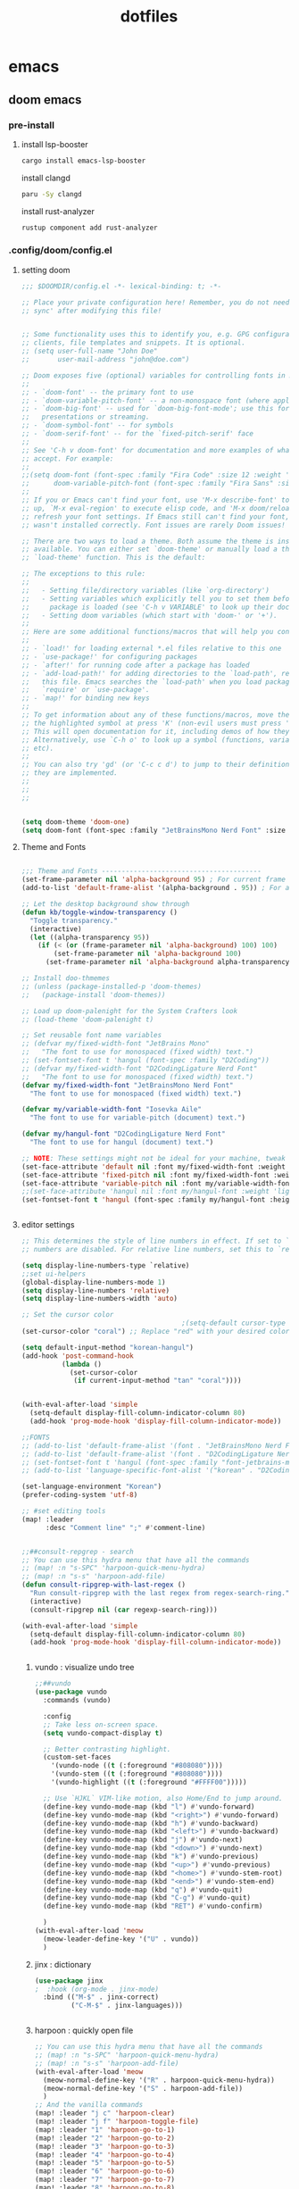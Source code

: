 :PROPERTIES:
:ID:       aa51f447-06bf-4977-a11b-8f12d7227b1f
:END:
#+title: dotfiles
#+PROPERTY: header-args :mkdirp yes
#+auto_tangle: nil

* emacs
** doom emacs
*** pre-install
****** install lsp-booster
#+BEGIN_SRC bash
cargo install emacs-lsp-booster
#+END_SRC
install clangd
#+BEGIN_SRC bash
paru -Sy clangd
#+END_SRC
install rust-analyzer
#+BEGIN_SRC bash
rustup component add rust-analyzer
#+END_SRC

*** .config/doom/config.el
:PROPERTIES:
:header-args: :noweb-ref emacs-config.el
:END:
**** setting doom
#+NAME: config.el
#+auto_tangle: nil
#+BEGIN_SRC emacs-lisp :tangle /data/orka/dotfiles/config/doom/config.el :mkdirp yes
;;; $DOOMDIR/config.el -*- lexical-binding: t; -*-

;; Place your private configuration here! Remember, you do not need to run 'doom
;; sync' after modifying this file!


;; Some functionality uses this to identify you, e.g. GPG configuration, email
;; clients, file templates and snippets. It is optional.
;; (setq user-full-name "John Doe"
;;       user-mail-address "john@doe.com")

;; Doom exposes five (optional) variables for controlling fonts in Doom:
;;
;; - `doom-font' -- the primary font to use
;; - `doom-variable-pitch-font' -- a non-monospace font (where applicable)
;; - `doom-big-font' -- used for `doom-big-font-mode'; use this for
;;   presentations or streaming.
;; - `doom-symbol-font' -- for symbols
;; - `doom-serif-font' -- for the `fixed-pitch-serif' face
;;
;; See 'C-h v doom-font' for documentation and more examples of what they
;; accept. For example:
;;
;;(setq doom-font (font-spec :family "Fira Code" :size 12 :weight 'semi-light)
;;      doom-variable-pitch-font (font-spec :family "Fira Sans" :size 13))
;;
;; If you or Emacs can't find your font, use 'M-x describe-font' to look them
;; up, `M-x eval-region' to execute elisp code, and 'M-x doom/reload-font' to
;; refresh your font settings. If Emacs still can't find your font, it likely
;; wasn't installed correctly. Font issues are rarely Doom issues!

;; There are two ways to load a theme. Both assume the theme is installed and
;; available. You can either set `doom-theme' or manually load a theme with the
;; `load-theme' function. This is the default:

;; The exceptions to this rule:
;;
;;   - Setting file/directory variables (like `org-directory')
;;   - Setting variables which explicitly tell you to set them before their
;;     package is loaded (see 'C-h v VARIABLE' to look up their documentation).
;;   - Setting doom variables (which start with 'doom-' or '+').
;;
;; Here are some additional functions/macros that will help you configure Doom.
;;
;; - `load!' for loading external *.el files relative to this one
;; - `use-package!' for configuring packages
;; - `after!' for running code after a package has loaded
;; - `add-load-path!' for adding directories to the `load-path', relative to
;;   this file. Emacs searches the `load-path' when you load packages with
;;   `require' or `use-package'.
;; - `map!' for binding new keys
;;
;; To get information about any of these functions/macros, move the cursor over
;; the highlighted symbol at press 'K' (non-evil users must press 'C-c c k').
;; This will open documentation for it, including demos of how they are used.
;; Alternatively, use `C-h o' to look up a symbol (functions, variables, faces,
;; etc).
;;
;; You can also try 'gd' (or 'C-c c d') to jump to their definition and see how
;; they are implemented.
;;
;;
;;


(setq doom-theme 'doom-one)
(setq doom-font (font-spec :family "JetBrainsMono Nerd Font" :size 15))
#+END_SRC
**** Theme and Fonts
#+NAME: config.el
#+auto_tangle: nil
#+BEGIN_SRC emacs-lisp :tangle /data/orka/dotfiles/config/doom/config.el :mkdirp yes

;;; Theme and Fonts ----------------------------------------
(set-frame-parameter nil 'alpha-background 95) ; For current frame
(add-to-list 'default-frame-alist '(alpha-background . 95)) ; For all new frames henceforth

;; Let the desktop background show through
(defun kb/toggle-window-transparency ()
  "Toggle transparency."
  (interactive)
  (let ((alpha-transparency 95))
    (if (< (or (frame-parameter nil 'alpha-background) 100) 100)
        (set-frame-parameter nil 'alpha-background 100)
      (set-frame-parameter nil 'alpha-background alpha-transparency))))

;; Install doo-thmemes
;; (unless (package-installed-p 'doom-themes)
;;   (package-install 'doom-themes))

;; Load up doom-palenight for the System Crafters look
;; (load-theme 'doom-palenight t)

;; Set reusable font name variables
;; (defvar my/fixed-width-font "JetBrains Mono"
;;   "The font to use for monospaced (fixed width) text.")
;; (set-fontset-font t 'hangul (font-spec :family "D2Coding"))
;; (defvar my/fixed-width-font "D2CodingLigature Nerd Font"
;;   "The font to use for monospaced (fixed width) text.")
(defvar my/fixed-width-font "JetBrainsMono Nerd Font"
  "The font to use for monospaced (fixed width) text.")

(defvar my/variable-width-font "Iosevka Aile"
  "The font to use for variable-pitch (document) text.")

(defvar my/hangul-font "D2CodingLigature Nerd Font"
  "The font to use for hangul (document) text.")

;; NOTE: These settings might not be ideal for your machine, tweak them as needed!
(set-face-attribute 'default nil :font my/fixed-width-font :weight 'light :height 110)
(set-face-attribute 'fixed-pitch nil :font my/fixed-width-font :weight 'light :height 110)
(set-face-attribute 'variable-pitch nil :font my/variable-width-font :weight 'light :height 1.1)
;;(set-face-attribute 'hangul nil :font my/hangul-font :weight 'light :height 120)
(set-fontset-font t 'hangul (font-spec :family my/hangul-font :height 120)) ;


#+END_SRC
**** editor settings
#+NAME: config.el
#+auto_tangle: nil
#+BEGIN_SRC emacs-lisp :tangle /data/orka/dotfiles/config/doom/config.el :mkdirp yes
;; This determines the style of line numbers in effect. If set to `nil', line
;; numbers are disabled. For relative line numbers, set this to `relative'.

(setq display-line-numbers-type `relative)
;;set ui-helpers
(global-display-line-numbers-mode 1)
(setq display-line-numbers 'relative)
(setq display-line-numbers-width 'auto)

;; Set the cursor color
                                        ;(setq-default cursor-type 'bar) ;; or '(bar . 2) for a thicker bar
(set-cursor-color "coral") ;; Replace "red" with your desired color

(setq default-input-method "korean-hangul")
(add-hook 'post-command-hook
          (lambda ()
            (set-cursor-color
             (if current-input-method "tan" "coral"))))


(with-eval-after-load 'simple
  (setq-default display-fill-column-indicator-column 80)
  (add-hook 'prog-mode-hook 'display-fill-column-indicator-mode))

;;FONTS
;; (add-to-list 'default-frame-alist '(font . "JetBrainsMono Nerd Font-11"))
;; (add-to-list 'default-frame-alist '(font . "D2CodingLigature Nerd Font-11"))
;; (set-fontset-font t 'hangul (font-spec :family "font-jetbrains-mono"))
;; (add-to-list 'language-specific-font-alist '("korean" . "D2CodingLigature Nerd Font-11"))

(set-language-environment "Korean")
(prefer-coding-system 'utf-8)

;; #set editing tools
(map! :leader
      :desc "Comment line" ";" #'comment-line)


;;##consult-repgrep - search
;; You can use this hydra menu that have all the commands
;; (map! :n "s-SPC" 'harpoon-quick-menu-hydra)
;; (map! :n "s-s" 'harpoon-add-file)
(defun consult-ripgrep-with-last-regex ()
  "Run consult-ripgrep with the last regex from regex-search-ring."
  (interactive)
  (consult-ripgrep nil (car regexp-search-ring)))

(with-eval-after-load 'simple
  (setq-default display-fill-column-indicator-column 80)
  (add-hook 'prog-mode-hook 'display-fill-column-indicator-mode))


#+END_SRC
***** vundo : visualize undo tree
#+NAME: config.el
#+auto_tangle: nil
#+BEGIN_SRC emacs-lisp :tangle /data/orka/dotfiles/config/doom/config.el :mkdirp yes
;;##vundo
(use-package vundo
  :commands (vundo)

  :config
  ;; Take less on-screen space.
  (setq vundo-compact-display t)

  ;; Better contrasting highlight.
  (custom-set-faces
    '(vundo-node ((t (:foreground "#808080"))))
    '(vundo-stem ((t (:foreground "#808080"))))
    '(vundo-highlight ((t (:foreground "#FFFF00")))))

  ;; Use `HJKL` VIM-like motion, also Home/End to jump around.
  (define-key vundo-mode-map (kbd "l") #'vundo-forward)
  (define-key vundo-mode-map (kbd "<right>") #'vundo-forward)
  (define-key vundo-mode-map (kbd "h") #'vundo-backward)
  (define-key vundo-mode-map (kbd "<left>") #'vundo-backward)
  (define-key vundo-mode-map (kbd "j") #'vundo-next)
  (define-key vundo-mode-map (kbd "<down>") #'vundo-next)
  (define-key vundo-mode-map (kbd "k") #'vundo-previous)
  (define-key vundo-mode-map (kbd "<up>") #'vundo-previous)
  (define-key vundo-mode-map (kbd "<home>") #'vundo-stem-root)
  (define-key vundo-mode-map (kbd "<end>") #'vundo-stem-end)
  (define-key vundo-mode-map (kbd "q") #'vundo-quit)
  (define-key vundo-mode-map (kbd "C-g") #'vundo-quit)
  (define-key vundo-mode-map (kbd "RET") #'vundo-confirm)

  )
(with-eval-after-load 'meow
  (meow-leader-define-key '("U" . vundo))
  )

#+END_SRC
***** jinx : dictionary
#+NAME: config.el
#+auto_tangle: nil
#+BEGIN_SRC emacs-lisp :tangle /data/orka/dotfiles/config/doom/config.el :mkdirp yes
(use-package jinx
;  :hook (org-mode . jinx-mode)
  :bind (("M-$" . jinx-correct)
         ("C-M-$" . jinx-languages)))


#+END_SRC
***** harpoon : quickly open file
#+NAME: config.el
#+auto_tangle: nil
#+BEGIN_SRC emacs-lisp :tangle /data/orka/dotfiles/config/doom/config.el :mkdirp yes
;; You can use this hydra menu that have all the commands
;; (map! :n "s-SPC" 'harpoon-quick-menu-hydra)
;; (map! :n "s-s" 'harpoon-add-file)
(with-eval-after-load 'meow
  (meow-normal-define-key '("R" . harpoon-quick-menu-hydra))
  (meow-normal-define-key '("S" . harpoon-add-file))
  )
;; And the vanilla commands
(map! :leader "j c" 'harpoon-clear)
(map! :leader "j f" 'harpoon-toggle-file)
(map! :leader "1" 'harpoon-go-to-1)
(map! :leader "2" 'harpoon-go-to-2)
(map! :leader "3" 'harpoon-go-to-3)
(map! :leader "4" 'harpoon-go-to-4)
(map! :leader "5" 'harpoon-go-to-5)
(map! :leader "6" 'harpoon-go-to-6)
(map! :leader "7" 'harpoon-go-to-7)
(map! :leader "8" 'harpoon-go-to-8)
(map! :leader "9" 'harpoon-go-to-9)


#+END_SRC
***** geiser-mode : lisp in emacs
#+NAME: config.el
#+auto_tangle: nil
#+BEGIN_SRC emacs-lisp :tangle /data/orka/dotfiles/config/doom/config.el :mkdirp yes
(with-eval-after-load 'geiser-mode
  (setq geiser-mode-auto-p nil)
  (defun orka-geiser-connect ()
    (interactive)
    (geiser-connect 'guile "localhost" "37146"))

  (define-key geiser-mode-map (kbd "C-c M-j") 'orka-geiser-connect))


#+END_SRC

**** meow settings
***** key bindings
#+NAME: config.el
#+auto_tangle: nil
#+BEGIN_SRC emacs-lisp :tangle /data/orka/dotfiles/config/doom/config.el :mkdirp yes
(with-eval-after-load 'meow
  (meow-normal-define-key '("C-j" . meow-page-down))
  (meow-normal-define-key '("C-k" . meow-page-up))
  (meow-normal-define-key '("/" . isearch-forward-regexp))
  (meow-normal-define-key '("?" . consult-ripgrep-with-last-regex))
  (meow-normal-define-key '("M-f" . find-grep-dired))
  (meow-normal-define-key '("M-o" . browse-url-at-point))
  (meow-normal-define-key '("C-o" . pop-global-mark))
  (meow-leader-define-key '("y" . meow-clipboard-save))
  (meow-leader-define-key '("p" . meow-clipboard-yank))
  )

#+END_SRC
***** key bindings
#+NAME: config.el
#+auto_tangle: nil
#+BEGIN_SRC emacs-lisp :tangle /data/orka/dotfiles/config/doom/config.el :mkdirp yes

#+END_SRC

**** window navigation
#+NAME: config.el
#+auto_tangle: nil
#+BEGIN_SRC emacs-lisp :tangle /data/orka/dotfiles/config/doom/config.el :mkdirp yes
(global-set-key (kbd "M-n") 'ace-window)
#+END_SRC

**** TODO: lsp settings
#+NAME: config.el
#+auto_tangle: nil
#+BEGIN_SRC emacs-lisp :tangle /data/orka/dotfiles/config/doom/config.el :mkdirp yes

#+END_SRC
***** lsp-booster
****** config init
#+BEGIN_SRC emacs-lisp :tangle /data/orka/dotfiles/config/doom/config.el :mkdirp yes
(defun lsp-booster--advice-json-parse (old-fn &rest args)
  "Try to parse bytecode instead of json."
  (or
   (when (equal (following-char) ?#)
     (let ((bytecode (read (current-buffer))))
       (when (byte-code-function-p bytecode)
         (funcall bytecode))))
   (apply old-fn args)))
(advice-add (if (progn (require 'json)
                       (fboundp 'json-parse-buffer))
                'json-parse-buffer
              'json-read)
            :around
            #'lsp-booster--advice-json-parse)

(defun lsp-booster--advice-final-command (old-fn cmd &optional test?)
  "Prepend emacs-lsp-booster command to lsp CMD."
  (let ((orig-result (funcall old-fn cmd test?)))
    (if (and (not test?)                             ;; for check lsp-server-present?
             (not (file-remote-p default-directory)) ;; see lsp-resolve-final-command, it would add extra shell wrapper
             lsp-use-plists
             (not (functionp 'json-rpc-connection))  ;; native json-rpc
             (executable-find "emacs-lsp-booster"))
        (progn
          (when-let ((command-from-exec-path (executable-find (car orig-result))))  ;; resolve command from exec-path (in case not found in $PATH)
            (setcar orig-result command-from-exec-path))
          (message "Using emacs-lsp-booster for %s!" orig-result)
          (cons "emacs-lsp-booster" orig-result))
      orig-result)))
(advice-add 'lsp-resolve-final-command :around #'lsp-booster--advice-final-command)
#+END_SRC
***** c++

config
#+NAME: config.el
#+auto_tangle: nil
#+BEGIN_SRC emacs-lisp :tangle /data/orka/dotfiles/config/doom/config.el :mkdirp yes
    (use-package lsp-mode
      :commands lsp
      :hook ((c-mode c++-mode) . lsp-deferred)
      :config
      (setq lsp-prefer-flymake nil) ; or t, depending on preference
      ;; Add other clangd-specific settings here if needed
      )
#+END_SRC
***** rust
config
#+NAME: config.el
#+auto_tangle: nil
#+BEGIN_SRC emacs-lisp :tangle /data/orka/dotfiles/config/doom/config.el :mkdirp yes
    (use-package rustic
      :mode "\\.rs\\'"
      :hook (rustic-mode . lsp-deferred)
      :config
      ;; Add rustic/rust-analyzer specific settings here
      (setq rustic-format-on-save t) ; Example: enable formatting on save
      )
#+END_SRC

**** org mode
***** basic settings
#+NAME: config.el
#+auto_tangle: nil
#+BEGIN_SRC emacs-lisp :tangle /data/orka/dotfiles/config/doom/config.el :mkdirp yes
;; If you use `org' and don't want your org files in the default location below,
;; change `org-directory'. It must be set before org loads!
(setq org-directory "~/notes/"
      org-roam-directory "~/notes/resources/")

(add-hook 'org-mode-hook #'hl-todo-mode)
(setq display-line-numbers-width 'auto)

(require 'org-indent)

(setq org-log-reschedule 'time)

  (custom-set-variables
   '(org-agenda-custom-commands
     '(("o" "Office agenda, ignore PERSONAL tag"
        ((agenda ""))
        ((org-agenda-tag-filter-preset '("-PERSONAL"))))
       ("v" "Personal agenda, ignore OFFICE tag"
        ((agenda ""))
        ((org-agenda-tag-filter-preset '("-OFFICE"))))
       )))

(with-eval-after-load 'meow
  (meow-leader-define-key '("N" . org-roam-node-find))
  (meow-leader-define-key '("P" . org-roam-capture))
  (meow-leader-define-key '("C" . org-capture))
  )


#+END_SRC
***** after org load - start
#+NAME: config.el
#+auto_tangle: nil
#+BEGIN_SRC emacs-lisp :tangle /data/orka/dotfiles/config/doom/config.el :mkdirp yes
(with-eval-after-load 'org
  (setq org-use-speed-commands t)
  (setq org-enforce-todo-dependencies t)

#+END_SRC
***** org - todo
#+NAME: config.el
#+auto_tangle: nil
#+BEGIN_SRC emacs-lisp :tangle /data/orka/dotfiles/config/doom/config.el :mkdirp yes
  (setq org-lowest-priority ?F)  ;; Gives us priorities A through F
  (setq org-default-priority ?E) ;; If an item has no priority, it is considered [#E].

  (setq org-priority-faces
        '((65 . "#BF616A")
          (66 . "#EBCB8B")
          (67 . "#B48EAD")
          (68 . "#81A1C1")
          (69 . "#5E81AC")
          (70 . "#4C566A")))

  (setq org-todo-keywords
        '((sequence
           "TODO(t)" "START(s)" "HOLD(h)" "WAIT(w)" "IDEA(i)" ; Needs further action
           "|"
           "DONE(d)" "DELIGATED(e)")))                           ; Needs no action currently

  (setq org-todo-keyword-faces
        '(("TODO"      :inherit (org-todo region) :foreground "#A3BE8C" :weight bold)
          ("START"      :inherit (org-todo region) :foreground "#88C0D0" :weight bold)
          ("HOLD"      :inherit (org-todo region) :foreground "#8FBCBB" :weight bold)
          ("WAIT"     :inherit (org-todo region) :foreground "#81A1C1" :weight bold)
          ("IDEA"      :inherit (org-todo region) :foreground "#EBCB8B" :weight bold)
          ("DONE"      :inherit (org-todo region) :foreground "#30343d" :weight bold)
          ("DELIGATED" :inherit (org-todo region) :foreground "#20242d" :weight bold)
          ))


#+END_SRC

***** org visual - theme & fonts
#+NAME: config.el
#+auto_tangle: nil
#+BEGIN_SRC emacs-lisp :tangle /data/orka/dotfiles/config/doom/config.el :mkdirp yes
  ;; (custom-theme-set-faces!
  ;;   'doom-one
    ;; '(org-level-8 :inherit outline-3 :height 1.0)
    ;; '(org-level-7 :inherit outline-3 :height 1.0)
    ;; '(org-level-6 :inherit outline-3 :height 1.1)
    ;; '(org-level-5 :inherit outline-3 :height 1.2)
    ;; '(org-level-4 :inherit outline-3 :height 1.3)
    ;; '(org-level-3 :inherit outline-3 :height 1.4)
    ;; '(org-level-2 :inherit outline-2 :height 1.5)
    ;; '(org-level-1 :inherit outline-1 :height 1.6)
    ;; '(org-document-title  :height 1.8 :bold t :underline nil))

;; Make the document title a bit bigger
  (set-face-attribute 'org-document-title nil :font my/variable-width-font :weight 'bold :height 1.8)

  ;; Resize Org headings
  (dolist (face '((org-level-1 . 1.6)
                  (org-level-2 . 1.5)
                  (org-level-3 . 1.4)
                  (org-level-4 . 1.3)
                  (org-level-5 . 1.2)
                  (org-level-6 . 1.1)
                  (org-level-7 . 1.0)
                  (org-level-8 . 1.0)))
    (set-face-attribute (car face) nil :font my/variable-width-font :weight 'medium :height (cdr face)))


    ;; Make sure certain org faces use the fixed-pitch face when variable-pitch-mode is on
  (set-face-attribute 'org-indent nil :inherit '(org-hide fixed-pitch))
  (set-face-attribute 'org-block nil :inherit 'fixed-pitch)
  (set-face-attribute 'org-table nil :inherit 'fixed-pitch)
  (set-face-attribute 'org-formula nil :inherit 'fixed-pitch)
  (set-face-attribute 'org-code nil :inherit '(shadow fixed-pitch))
  (set-face-attribute 'org-verbatim nil :inherit '(shadow fixed-pitch))
  (set-face-attribute 'org-special-keyword nil :inherit '(font-lock-comment-face fixed-pitch))
  (set-face-attribute 'org-meta-line nil :inherit '(font-lock-comment-face fixed-pitch))
  (set-face-attribute 'org-checkbox nil :inherit 'fixed-pitch)
  (plist-put org-format-latex-options :scale 2)

  (setq org-adapt-indentation t
        org-hide-leading-stars t
        org-hide-emphasis-markers t
        org-pretty-entities t
        )

  (setq org-src-fontify-natively t
        org-src-tab-acts-natively t
        org-edit-src-content-indentation 0)

;;; Centering Org Documents --------------------------------

  ;; Install visual-fill-column
  ;; (unless (package-installed-p 'visual-fill-column)
  ;;   (package-install 'visual-fill-column))

  ;; Configure fill width
  (setq visual-fill-column-width 110
        visual-fill-column-center-text t)



#+END_SRC

***** org roam
#+NAME: config.el
#+auto_tangle: nil
#+BEGIN_SRC emacs-lisp :tangle /data/orka/dotfiles/config/doom/config.el :mkdirp yes
  (use-package org-roam
    :ensure t
    :init
    (setq org-roam-v2-ack t)
    :custom
    (org-roam-completion-everywhere t)
    :config
    (org-roam-setup))

         ;;; find by titles and tags  :TODO:check if this works..
  (setq org-roam-node-display-template
        (concat "${title:*} "
                (propertize "${tags:10}" 'face 'org-tag)))


#+END_SRC
***** org present
#+NAME: config.el
#+auto_tangle: nil
#+BEGIN_SRC emacs-lisp :tangle /data/orka/dotfiles/config/doom/config.el :mkdirp yes

;;; Org Present --------------------------------------------

  ;; Install org-present if needed
  ;; (unless (package-installed-p 'org-present)
  ;;   (package-install 'org-present))

  (defun my/org-present-prepare-slide (buffer-name heading)
    ;; Show only top-level headlines
    (org-overview)

    ;; Unfold the current entry
    (org-show-entry)

    ;; Show only direct subheadings of the slide but don't expand them
    (org-show-children))

  (defun my/org-present-start ()
    ;; Tweak font sizes
    (setq-local face-remapping-alist '((default (:height 1.5) variable-pitch)
                                       (header-line (:height 4.0) variable-pitch)
                                       (org-document-title (:height 1.75) org-document-title)
                                       (org-code (:height 1.55) org-code)
                                       (org-verbatim (:height 1.55) org-verbatim)
                                       (org-block (:height 1.25) org-block)
                                       (org-block-begin-line (:height 0.7) org-block)))

    ;; Set a blank header line string to create blank space at the top
    (setq header-line-format " ")

    ;; Display inline images automatically
    (org-display-inline-images)

    ;; Center the presentation and wrap lines
    (visual-fill-column-mode 1)
    (setq display-line-numbers nil)
    (visual-line-mode 1)
    )

  (defun my/org-present-end ()
    ;; Reset font customizations
    (setq-local face-remapping-alist '((default variable-pitch default)))

    ;; Clear the header line string so that it isn't displayed
    (setq header-line-format nil)

    ;; Stop displaying inline images
    (org-remove-inline-images)

    ;; Stop centering the document
    (visual-fill-column-mode 0)
    (visual-line-mode 0)
    (setq display-line-numbers-type `relative)
    ;;set ui-helpers
    (global-display-line-numbers-mode 1)
    (setq display-line-numbers 'relative)
    (setq display-line-numbers-width 'auto)
    )


#+END_SRC
***** org pretty-symbols
#+NAME: config.el
#+auto_tangle: nil
#+BEGIN_SRC emacs-lisp :tangle /data/orka/dotfiles/config/doom/config.el :mkdirp yes

  (defun my/prettify-symbols-setup ()
    "Beautify keywords"
    (setq prettify-symbols-alist
          (mapcan (lambda (x) (list x (cons (upcase (car x)) (cdr x))))
                  '(; Greek symbols
                    ("lambda" . ?λ)
                    ("delta"  . ?Δ)
                    ("gamma"  . ?Γ)
                    ("phi"    . ?φ)
                    ("psi"    . ?ψ)
                                        ; Org headers
                    ("#+title:"  . "")
                    ("#+author:" . "")
                    ("#+date:"   . "")
                                        ; Checkboxes
                    ("[ ]" . "")
                    ("[X]" . "")
                    ("[-]" . "")
                                        ; Blocks
                    ("#+begin_src"   . "") ; 
                    ("#+end_src"     . "")
                    ("#+begin_quote" . "‟")
                    ("#+end_quote" . "”")
                    ("#+begin_export" . "------")
                    ("#+end_export" . "------")
                    ("#+begin_example" . "------")
                    ("#+end_example" . "------")
                                        ; Drawers
                                        ;    ⚙️
                    (":properties:" . "")
                                        ; Agenda scheduling
                    ("SCHEDULED:"   . "🕘")
                    ("DEADLINE:"    . "⏰")
                                        ; Agenda tags  
                    (":@projects:"  . "☕")
                    (":work:"       . "🚀")
                    (":@inbox:"     . "✉️")
                    (":goal:"       . "🎯")
                    (":task:"       . "📋")
                    (":@thesis:"    . "📝")
                    (":thesis:"     . "📝")
                    (":uio:"        . "🏛️")
                    (":emacs:"      . "")
                    (":learn:"      . "🌱")
                    (":code:"       . "💻")
                    (":fix:"        . "🛠️")
                    (":bug:"        . "🚩")
                    (":read:"       . "📚")
                                        ; Roam tags
                    ("#+filetags:"  . "📎")
                    (":wip:"        . "🏗️")
                    (":ct:"         . "➡️") ; Category Theory
                                        ; ETC
                    (":verb:"       . "🌐") ; HTTP Requests in Org mode
                    )))
    (prettify-symbols-mode))
#+END_SRC

***** org svg-tag-mode
#+NAME: config.el
#+auto_tangle: nil
#+BEGIN_SRC emacs-lisp :tangle /data/orka/dotfiles/config/doom/config.el :mkdirp yes
(use-package svg-tag-mode
  :after org
    :config
    (defconst date-re "[0-9]\\{4\\}-[0-9]\\{2\\}-[0-9]\\{2\\}")
    (defconst time-re "[0-9]\\{2\\}:[0-9]\\{2\\}")
    (defconst day-re "[A-Za-z]\\{3\\}")
    (defconst day-time-re (format "\\(%s\\)? ?\\(%s\\)?" day-re time-re))

    (defun svg-progress-percent (value)
      (svg-image (svg-lib-concat
                  (svg-lib-progress-bar (/ (string-to-number value) 100.0)
                                        nil :margin 0 :stroke 2 :radius 3 :padding 2 :width 11)
                  (svg-lib-tag (concat value "%")
                               nil :stroke 0 :margin 0)) :ascent 'center))

    (defun svg-progress-count (value)
      (let* ((seq (mapcar #'string-to-number (split-string value "/")))
             (count (float (car seq)))
             (total (float (cadr seq))))
        (svg-image (svg-lib-concat
                    (svg-lib-progress-bar (/ count total) nil
                                          :margin 0 :stroke 2 :radius 3 :padding 2 :width 11)
                    (svg-lib-tag value nil
                                 :stroke 0 :margin 0)) :ascent 'center)))
    (setq svg-tag-tags
          `(;; Org tags
            ;; (":\\([A-Za-z0-9]+\\)" . ((lambda (tag) (svg-tag-make tag))))
            ;; (":\\([A-Za-z0-9]+[ \-]\\)" . ((lambda (tag) tag)))

            ;; Task priority
            ("\\[#[A-Z]\\]" . ( (lambda (tag)
                                  (svg-tag-make tag :face 'org-priority
                                                :beg 2 :end -1 :margin 0))))

            ;; Progress
            ("\\(\\[[0-9]\\{1,3\\}%\\]\\)" . ((lambda (tag)
                                                (svg-progress-percent (substring tag 1 -2)))))
            ("\\(\\[[0-9]+/[0-9]+\\]\\)" . ((lambda (tag)
                                              (svg-progress-count (substring tag 1 -1)))))

            ;; TODO / DONE
            ;; ("TODO" . ((lambda (tag) (svg-tag-make "TODO" :face 'org-todo
            ;;                                                                                   :inverse t :margin 0))))
            ;; ("DONE" . ((lambda (tag) (svg-tag-make "DONE" :face 'org-done :margin 0))))


            ;; Citation of the form [cite:@Knuth:1984]
            ("\\(\\[cite:@[A-Za-z]+:\\)" . ((lambda (tag)
                                              (svg-tag-make tag
                                                            :inverse t
                                                            :beg 7 :end -1
                                                            :crop-right t))))
            ("\\[cite:@[A-Za-z]+:\\([0-9]+\\]\\)" . ((lambda (tag)
                                                       (svg-tag-make tag
                                                                     :end -1
                                                                     :crop-left t))))


            ;; Active date (with or without day name, with or without time)
            (,(format "\\(<%s>\\)" date-re) .
             ((lambda (tag)
                (svg-tag-make tag :beg 1 :end -1 :margin 0))))
            (,(format "\\(<%s \\)%s>" date-re day-time-re) .
             ((lambda (tag)
                (svg-tag-make tag :beg 1 :inverse nil :crop-right t :margin 0))))
            (,(format "<%s \\(%s>\\)" date-re day-time-re) .
             ((lambda (tag)
                (svg-tag-make tag :end -1 :inverse t :crop-left t :margin 0))))

            ;; Inactive date  (with or without day name, with or without time)
            (,(format "\\(\\[%s\\]\\)" date-re) .
             ((lambda (tag)
                (svg-tag-make tag :beg 1 :end -1 :margin 0 :face 'org-date))))
            (,(format "\\(\\[%s \\)%s\\]" date-re day-time-re) .
             ((lambda (tag)
                (svg-tag-make tag :beg 1 :inverse nil :crop-right t :margin 0 :face 'org-date))))
            (,(format "\\[%s \\(%s\\]\\)" date-re day-time-re) .
             ((lambda (tag)
                (svg-tag-make tag :end -1 :inverse t :crop-left t :margin 0 :face 'org-date)))))))
#+END_SRC
***** hook & call
#+NAME: config.el
#+auto_tangle: nil
#+BEGIN_SRC emacs-lisp :tangle /data/orka/dotfiles/config/doom/config.el :mkdirp yes

  (defun my/org-mode-start ()
    ;; Tweak font sizes
    (variable-pitch-mode)
    ;;(org-superstar-mode)
    (my/prettify-symbols-setup)
    ;;(svg-tag-mode)
    ;; (set-face-attribute org-level-1 nil :foreground "yellow")
    ;; (set-face-attribute org-level-2 nil :foreground "blue")
    ;; (set-face-attribute org-level-3 nil :foreground "blue")
    ;; (set-face-attribute org-level-4 nil :foreground "blue")
    ;; (set-face-attribute org-level-5 nil :foreground "blue")
    ;; (set-face-attribute org-level-6 nil :foreground "blue")
    )

  (defun my/org-agenda-mode-start ()
    (my/prettify-symbols-setup)
    ;;(org-super-agenda-mode)
    )


  ;; Turn on variable pitch fonts in Org Mode buffers
  (add-hook 'org-agenda-mode-hook 'my/prettify-symbols-setup)
  (add-hook 'org-mode-hook 'my/org-mode-start)

  ;; Register hooks with org-present
  (add-hook 'org-present-mode-hook 'my/org-present-start)
  (add-hook 'org-present-mode-quit-hook 'my/org-present-end)
  (add-hook 'org-present-after-navigate-functions 'my/org-present-prepare-slide)




#+END_SRC
***** org brain
#+NAME: config.el
#+auto_tangle: nil
#+BEGIN_SRC emacs-lisp :tangle /data/orka/dotfiles/config/doom/config.el :mkdirp yes

  (use-package org-brain :ensure t
    :init
    (setq org-brain-path "/data/orka/notes/brain")
    ;; For Evil users
    (with-eval-after-load 'evil
      (evil-set-initial-state 'org-brain-visualize-mode 'emacs))
    :config
    (bind-key "C-c b" 'org-brain-prefix-map org-mode-map)
    (setq org-id-track-globally t)
    (setq org-id-locations-file "~/.emacs.d/.org-id-locations")
    (add-hook 'before-save-hook #'org-brain-ensure-ids-in-buffer)
    (push '("b" "Brain" plain (function org-brain-goto-end)
            "* %i%?" :empty-lines 1)
          org-capture-templates)
    (setq org-brain-visualize-default-choices 'all)
    (setq org-brain-title-max-length 12)
    (setq org-brain-include-file-entries nil
          org-brain-file-entries-use-title nil))

  ;; Allows you to edit entries directly from org-brain-visualize
  ;; (use-package polymode
  ;;   :config
  ;;   (add-hook 'org-brain-visualize-mode-hook #'org-brain-polymode))

#+END_SRC
***** org babel
#+NAME: config.el
#+auto_tangle: nil
#+BEGIN_SRC emacs-lisp :tangle /data/orka/dotfiles/config/doom/config.el :mkdirp yes

  (use-package org-auto-tangle
    :load-path "site-lisp/org-auto-tangle/"    ;; this line is necessary only if you cloned the repo in your site-lisp directory
    :defer t
    :hook (org-src-mode . org-auto-tangle-mode))

#+END_SRC

***** after org load - end
#+NAME: config.el
#+auto_tangle: nil
#+BEGIN_SRC emacs-lisp :tangle /data/orka/dotfiles/config/doom/config.el :mkdirp yes



)
#+END_SRC

**** TODO: needs to organize
#+NAME: config.el
#+auto_tangle: nil
#+BEGIN_SRC emacs-lisp :tangle /data/orka/dotfiles/config/doom/config.el :mkdirp yes
                                        ;       (with-eval-after-load 'geiser-mode
                                        ;        (setq geiser-mode-auto-p nil)
                                        ;       (defun orka-geiser-connect ()
                                        ;        (interactive)
                                        ;       (geiser-connect 'guile "localhost" "37146"))

                                        ;    (define-key geiser-mode-map (kbd "C-c M-j") 'orka-geiser-connect))

#+END_SRC
*** home dir
  #+name: config.el-config-dir
  #+BEGIN_SRC conf :noweb yes :tangle ~/.config/doom/config.el :mkdirp yes
  <<emacs-config.el>>
  #+END_SRC

** init.el
#+NAME: emacs-init.el
#+auto_tangle: nil
#+BEGIN_SRC scheme :tangle /data/orka/dotfiles/config/doom/init.el :mkdirp yes
;;; init.el -*- lexical-binding: t; -*-

;; This file controls what Doom modules are enabled and what order they load
;; in. Remember to run 'doom sync' after modifying it!

;; NOTE Press 'SPC h d h' (or 'C-h d h' for non-vim users) to access Doom's
;;      documentation. There you'll find a link to Doom's Module Index where all
;;      of our modules are listed, including what flags they support.

;; NOTE Move your cursor over a module's name (or its flags) and press 'K' (or
;;      'C-c c k' for non-vim users) to view its documentation. This works on
;;      flags as well (those symbols that start with a plus).
;;
;;      Alternatively, press 'gd' (or 'C-c c d') on a module to browse its
;;      directory (for easy access to its source code).

(doom! :input
       ;;bidi              ; (tfel ot) thgir etirw uoy gnipleh
       ;;chinese
       ;;japanese
       ;;layout            ; auie,ctsrnm is the superior home row

       :completion
       ;;company           ; the ultimate code completion backend
       (corfu +orderless)  ; complete with cap(f), cape and a flying feather!
       ;;helm              ; the *other* search engine for love and life
       ;;ido               ; the other *other* search engine...
       ;;ivy               ; a search engine for love and life
       vertico           ; the search engine of the future
       jinx              ;; Enchnated spell checker

       :ui
       ;;deft              ; notational velocity for Emacs
       doom              ; what makes DOOM look the way it does
       doom-dashboard    ; a nifty splash screen for Emacs
       ;;doom-quit         ; DOOM quit-message prompts when you quit Emacs
       ;;(emoji +unicode)  ; 🙂
       hl-todo           ; highlight TODO/FIXME/NOTE/DEPRECATED/HACK/REVIEW
       ;;indent-guides     ; highlighted indent columns
       ligatures         ; ligatures and symbols to make your code pretty again
       minimap           ; show a map of the code on the side
       modeline          ; snazzy, Atom-inspired modeline, plus API
       ;;nav-flash         ; blink cursor line after big motions
       ;;neotree           ; a project drawer, like NERDTree for vim
       ophints           ; highlight the region an operation acts on
       (popup +defaults)   ; tame sudden yet inevitable temporary windows
       ;;smooth-scroll     ; So smooth you won't believe it's not butter
       ;;tabs              ; a tab bar for Emacs
       ;;treemacs          ; a project drawer, like neotree but cooler
       ;;unicode           ; extended unicode support for various languages
       (vc-gutter +pretty) ; vcs diff in the fringe
       vi-tilde-fringe   ; fringe tildes to mark beyond EOB
       ;;window-select     ; visually switch windows
       workspaces        ; tab emulation, persistence & separate workspaces
       ;;zen               ; distraction-free coding or writing
       ace-window          ; move focus among windows..
       visual-fill-column

       :editor
       ;(evil +everywhere); come to the dark side, we have cookies
       (meow +qwerty)
       file-templates    ; auto-snippets for empty files
       fold              ; (nigh) universal code folding
       ;;(format +onsave)  ; automated prettiness
       ;;god               ; run Emacs commands without modifier keys
       ;;lispy             ; vim for lisp, for people who don't like vim
       ;;multiple-cursors  ; editing in many places at once
       ;;objed             ; text object editing for the innocent
       ;;parinfer          ; turn lisp into python, sort of
       ;;rotate-text       ; cycle region at point between text candidates
       snippets          ; my elves. They type so I don't have to
       ;;word-wrap         ; soft wrapping with language-aware indent

       :emacs
       dired             ; making dired pretty [functional]
       electric          ; smarter, keyword-based electric-indent
       ;;eww               ; the internet is gross
       ibuffer           ; interactive buffer management
       undo              ; persistent, smarter undo for your inevitable mistakes
       vc                ; version-control and Emacs, sitting in a tree

       :term
       ;;eshell            ; the elisp shell that works everywhere
       ;;shell             ; simple shell REPL for Emacs
       ;;term              ; basic terminal emulator for Emacs
       eat


       :checkers
       syntax              ; tasing you for every semicolon you forget
       ;;(spell +flyspell) ; tasing you for misspelling mispelling
       ;;grammar           ; tasing grammar mistake every you make

       :tools
       ;;ansible
       ;;biblio            ; Writes a PhD for you (citation needed)
       ;;collab            ; buffers with friends
       ;;debugger          ; FIXME stepping through code, to help you add bugs
       ;;direnv
       ;;docker
       ;;editorconfig      ; let someone else argue about tabs vs spaces
       ;;ein               ; tame Jupyter notebooks with emacs
       (eval +overlay)     ; run code, run (also, repls)
       lookup              ; navigate your code and its documentation
       llm               ; when I said you needed friends, I didn't mean...
       lsp               ; M-x vscode
       magit             ; a git porcelain for Emacs
       make              ; run make tasks from Emacs
       pass              ; password manager for nerds
       ;;pdf               ; pdf enhancements
       ;;terraform         ; infrastructure as code
       ;;tmux              ; an API for interacting with tmux
       tree-sitter       ; syntax and parsing, sitting in a tree...
       upload            ; map local to remote projects via ssh/ftp
       polymode
       vundo             ; visualize undo tree

       :os
       (:if (featurep :system 'macos) macos)  ; improve compatibility with macOS
       ;;tty               ; improve the terminal Emacs experience

       :lang
       ;;agda              ; types of types of types of types...
       ;;beancount         ; mind the GAAP
       (cc +lsp)         ; C > C++ == 1
       ;;clojure           ; java with a lisp
       ;;common-lisp       ; if you've seen one lisp, you've seen them all
       ;;coq               ; proofs-as-programs
       ;;crystal           ; ruby at the speed of c
       ;;csharp            ; unity, .NET, and mono shenanigans
       ;;data              ; config/data formats
       ;;(dart +flutter)   ; paint ui and not much else
       ;;dhall
       elixir            ; erlang done right
       ;;elm               ; care for a cup of TEA?
       emacs-lisp        ; drown in parentheses
       erlang            ; an elegant language for a more civilized age
       ;;ess               ; emacs speaks statistics
       ;;factor
       ;;faust             ; dsp, but you get to keep your soul
       ;;fortran           ; in FORTRAN, GOD is REAL (unless declared INTEGER)
       ;;fsharp            ; ML stands for Microsoft's Language
       ;;fstar             ; (dependent) types and (monadic) effects and Z3
       ;;gdscript          ; the language you waited for
       ;;(go +lsp)         ; the hipster dialect
       ;;(graphql +lsp)    ; Give queries a REST
       (haskell +lsp)    ; a language that's lazier than I am
       ;;hy                ; readability of scheme w/ speed of python
       ;;idris             ; a language you can depend on
       ;;json              ; At least it ain't XML
       ;;janet             ; Fun fact: Janet is me!
       ;;(java +lsp)       ; the poster child for carpal tunnel syndrome
       ;;javascript        ; all(hope(abandon(ye(who(enter(here))))))
       ;;julia             ; a better, faster MATLAB
       ;;kotlin            ; a better, slicker Java(Script)
       ;;latex             ; writing papers in Emacs has never been so fun
       ;;lean              ; for folks with too much to prove
       ;;ledger            ; be audit you can be
       ;;lua               ; one-based indices? one-based indices
       markdown          ; writing docs for people to ignore
       ;;nim               ; python + lisp at the speed of c
       ;;nix               ; I hereby declare "nix geht mehr!"
       ocaml             ; an objective camel
       (org +roam2 +babel +roam-ui +pretty +super-agenda +ql +present +brain +auto-tangle)              ; organize your plain life in plain text
       ;;php               ; perl's insecure younger brother
       plantuml          ; diagrams for confusing people more
       ;;graphviz          ; diagrams for confusing yourself even more
       ;;purescript        ; javascript, but functional
       python            ; beautiful is better than ugly
       ;;qt                ; the 'cutest' gui framework ever
       ;;racket            ; a DSL for DSLs
       ;;raku              ; the artist formerly known as perl6
       ;;rest              ; Emacs as a REST client
       ;;rst               ; ReST in peace
       ;;(ruby +rails)     ; 1.step {|i| p "Ruby is #{i.even? ? 'love' : 'life'}"}
       (rust +lsp)       ; Fe2O3.unwrap().unwrap().unwrap().unwrap()
       ;;scala             ; java, but good
       (scheme +guile)   ; a fully conniving family of lisps
       sh                ; she sells {ba,z,fi}sh shells on the C xor
       ;;sml
       ;;solidity          ; do you need a blockchain? No.
       ;;swift             ; who asked for emoji variables?
       ;;terra             ; Earth and Moon in alignment for performance.
       ;;web               ; the tubes
       ;;yaml              ; JSON, but readable
       zig               ; C, but simpler

       :email
       ;;(mu4e +org +gmail)
       notmuch
       ;;(wanderlust +gmail)

       :app
       ;;calendar
       ;;emms
       ;;everywhere        ; *leave* Emacs!? You must be joking
       ;;irc               ; how neckbeards socialize
       ;;(rss +org)        ; emacs as an RSS reader

       :config
       ;;literate
       (default +bindings +smartparens)
       harpoon
       )

#+END_SRC
*** home dir
  #+name: emacs-init.el-config-dir
  #+BEGIN_SRC conf :noweb yes :tangle ~/.config/doom/init.el :mkdirp yes
  <<emacs-init.el>>
  #+END_SRC

** packages.el
#+NAME: emacs-packages.el
#+auto_tangle: nil
#+BEGIN_SRC scheme :tangle /data/orka/dotfiles/config/doom/packages.el :mkdirp yes
;; -*- no-byte-compile: t; -*-
;;; $DOOMDIR/packages.el

;; To install a package with Doom you must declare them here and run 'doom sync'
;; on the command line, then restart Emacs for the changes to take effect -- or


;; To install SOME-PACKAGE from MELPA, ELPA or emacsmirror:
;; (package! some-package)

;; To install a package directly from a remote git repo, you must specify a
;; `:recipe'. You'll find documentation on what `:recipe' accepts here:
;; https://github.com/radian-software/straight.el#the-recipe-format
;; (package! another-package
;;   :recipe (:host github :repo "username/repo"))

;; If the package you are trying to install does not contain a PACKAGENAME.el
;; file, or is located in a subdirectory of the repo, you'll need to specify
;; `:files' in the `:recipe':
;; (package! this-package
;;   :recipe (:host github :repo "username/repo"
;;            :files ("some-file.el" "src/lisp/*.el")))

;; If you'd like to disable a package included with Doom, you can do so here
;; with the `:disable' property:
;; (package! builtin-package :disable t)

;; You can override the recipe of a built in package without having to specify
;; all the properties for `:recipe'. These will inherit the rest of its recipe
;; from Doom or MELPA/ELPA/Emacsmirror:
;; (package! builtin-package :recipe (:nonrecursive t))
;; (package! builtin-package-2 :recipe (:repo "myfork/package"))

;; Specify a `:branch' to install a package from a particular branch or tag.
;; This is required for some packages whose default branch isn't 'master' (which
;; our package manager can't deal with; see radian-software/straight.el#279)
;; (package! builtin-package :recipe (:branch "develop"))

;; Use `:pin' to specify a particular commit to install.
;; (package! builtin-package :pin "1a2b3c4d5e")


;; Doom's packages are pinned to a specific commit and updated from release to
;; release. The `unpin!' macro allows you to unpin single packages...
;; (unpin! pinned-package)
;; ...or multiple packages
;; (unpin! pinned-package another-pinned-package)
;; ...Or *all* packages (NOT RECOMMENDED; will likely break things)
;; (unpin! t)
(package! org-present)
(package! org-brain)
(package! org-roam-ui)
(package! org-auto-tangle)
(package! harpoon)
(package! jinx)
;;(package! org-superstar)
(package! ace-window)
(package! polymode)
(package! vundo)
(package! visual-fill-column)

(package! svg-tag-mode)
;(package! geiser-mode)
(package! eat
  :recipe (:host codeberg
           :repo "akib/emacs-eat"
           :files ("*.el" ("term" "term/*.el") "*.texi" "*.ti" ("terminfo/e" "terminfo/e/*") ("terminfo/65" "terminfo/65/*") ("integration" "integration/*") (:exclude ".dir-locals.el" "*-tests.el"))))


(package! rustic)

#+END_SRC
*** home dir
  #+name: emacs-packages.el-config-dir
  #+BEGIN_SRC conf :noweb yes :tangle ~/.config/doom/packages.el :mkdirp yes
  <<emacs-packages.el>>
  #+END_SRC

* *mcron
** google drive sync
#+NAME: mcron-gd-notes.guile
#+auto_tangle: nil
#+BEGIN_SRC scheme :tangle ~/.config/cron/gd-notes.guile :mkdirp yes
(job '(next-minute (range 0 60 30))
      ;; (lambda ()
      ;;   (system* "rclone sync /data/orka/notes/ gd-notes:notes")
      ;;   )
      ;; "sync-gd-notes")
     "rclone sync /data/orka/notes/ gd-notes:notes")
#+END_SRC
*** home dir
  #+name: gd-notes.guile-config-dir
  #+BEGIN_SRC conf :noweb yes :tangle ~/.config/cron/gd-notes.guile :mkdirp yes
  <<mcron-gd-notes.guile>>
  #+END_SRC

* ghostty
** config
#+NAME: ghostty-config
#+auto_tangle: nil
#+BEGIN_SRC config :tangle /data/orka/dotfiles/config/ghostty/config :mkdirp yes
font-family = JetBrains Mono
#font-family = D2Coding
#font-family = BerkeleyMono Nerd Font
#font-family = Iosevka Nerd Font
# font-family = SFMono Nerd Font
font-size = 12
theme = GruvboxDarkHard
shell-integration-features = no-cursor,sudo,no-title
cursor-style = block
adjust-cell-height = 35%
background-opacity = 0.95

mouse-hide-while-typing = true
mouse-scroll-multiplier = 2

window-padding-balance = true
window-save-state = always
macos-titlebar-style=transparent
window-colorspace = "display-p3"
background = 1C2021
# foreground = d4be98

# keybindings
keybind = cmd+;>r=reload_config
keybind = cmd+;>x=close_surface

keybind = cmd+;>n=new_window

# tabs
keybind = cmd+;>c=new_tab
keybind = cmd+;>shift+l=next_tab
keybind = cmd+;>shift+h=previous_tab
keybind = cmd+;>comma=move_tab:-1
keybind = cmd+;>period=move_tab:1

# quick tab switch
keybind = cmd+;>1=goto_tab:1
keybind = cmd+;>2=goto_tab:2
keybind = cmd+;>3=goto_tab:3
keybind = cmd+;>4=goto_tab:4
keybind = cmd+;>5=goto_tab:5
keybind = cmd+;>6=goto_tab:6
keybind = cmd+;>7=goto_tab:7
keybind = cmd+;>8=goto_tab:8
keybind = cmd+;>9=goto_tab:9

# split
keybind = cmd+;>\=new_split:right
keybind = cmd+;>-=new_split:down

keybind = cmd+;>j=goto_split:bottom
keybind = cmd+;>k=goto_split:top
keybind = cmd+;>h=goto_split:left
keybind = cmd+;>l=goto_split:right

keybind = cmd+;>z=toggle_split_zoom

keybind = cmd+;>e=equalize_splits

# other
copy-on-select = clipboard


#+END_SRC
*** home dir
  #+name: config-config-dir
  #+BEGIN_SRC conf :noweb yes :tangle ~/.config/ghostty/config :mkdirp yes
  <<ghostty-config>>
  #+END_SRC

* helix
** config
#+NAME: helix-config.toml
#+auto_tangle: nil
#+BEGIN_SRC toml :tangle /data/orka/dotfiles/config/helix/config.toml :mkdirp yes

#theme = "ayu_dark"
#theme = "onedark"
#theme = "catppuccin_mocha"
theme = "vintage"


[editor]
line-number = "relative"
scroll-lines = 1
cursorline = true
cursorcolumn = true
auto-save = false
completion-trigger-len = 1
true-color = true
color-modes = true
auto-pairs = true


#rulers = [120]
idle-timeout = 50
#mouse = false
# Show currently open buffers, only when more than one exists.
bufferline = "multiple"
# Number of lines of padding around the edge of the screen when scrolling
scrolloff = 10

[editor.cursor-shape]
insert = "bar"
normal = "block"
select = "underline"

[editor.file-picker]
hidden = false
parents = true
#git-ignore = false

[editor.indent-guides]
character = "▏"
render = true

# https://docs.helix-editor.com/master/configuration.html#editorsoft-wrap-section
[editor.soft-wrap]
enable = true
# wrap-at-text-width = true
wrap-indicator = "↩ "

### https://docs.helix-editor.com/master/configuration.html#editorwhitespace-section
[editor.whitespace.render]
space = "all"
tab = "all"
newline = "none"

[editor.whitespace.characters]
space = " "
nbsp = "⍽"    # Non Breaking SPace
tab = "→"
newline = "⏎"
tabpad = "·"  # Tabs will look like "→···" (depending on tab width)
###

[editor.lsp]
display-messages = true
display-inlay-hints = true

[editor.statusline]
left = ["mode", "spinner", "file-name", "file-type", "total-line-numbers", "file-encoding"]
center = []
right = ["selections", "primary-selection-length", "position", "position-percentage", "spacer", "diagnostics", "workspace-diagnostics", "version-control"]

[keys.normal]
# Use system clipboard
#y = "yank_main_selection_to_clipboard"
#p = "paste_clipboard_before"
#C-f = [":new", ":insert-output lf-pick", "split_selection_on_newline", "goto_file", "goto_last_modification", "goto_last_modified_file", ":buffer-close!", ":theme nord", ":theme default"]
"@" = [
  "move_prev_long_word_start",
  "move_next_long_word_end",
  "search_selection",
  "global_search",
]
"&" = [
  "move_prev_long_word_start",
  "move_next_long_word_end",
  "search_selection",
]
C-j = ["insert_mode", "insert_newline", "normal_mode"]
C-y = ":sh zellij run -f -x 10% -y 10% --width 80% --height 80% -- bash ~/.config/helix/yazi-picker.sh"

[keys.normal.space.","]
b = ":sh helix-wezterm.sh blame"
c = ":sh helix-wezterm.sh check"
e = ":sh helix-wezterm.sh explorer"
f = ":sh helix-wezterm.sh fzf"
g = ":sh helix-wezterm.sh lazygit"
o = ":sh helix-wezterm.sh open"
r = ":sh helix-wezterm.sh run"
t = ":sh helix-wezterm.sh test"

[keys.insert]
j = { k = "normal_mode" } # Maps `jk` to exit insert mode
#l = { b = "λ" } # Maps `jk` to exit insert mode





#+END_SRC
#+NAME: helix-languages.toml
#+auto_tangle: nil
#+BEGIN_SRC config :tangle /data/orka/dotfiles/config/helix/languages.toml :mkdirp yes
################################
### Configuration for lsp-ai ###
################################

[language-server.lsp-ai]
command = "lsp-ai"

[language-server.lsp-ai.config.memory]
file_store = { }

# [language-server.lsp-ai.config.models.model1]
# type = "anthropic"
# chat_endpoint = "https://api.anthropic.com/v1/messages"
# model = "claude-3-5-sonnet-20240620"
# auth_token_env_var_name = ""
#
# [language-server.lsp-ai.config.models.model1]
# type = "gemini"
# chat_endpoint = "https://generativelanguage.googleapis.com/v1beta/models/"
# model = "gemini-2.0-flash-latest"
# auth_token_env_var_name = ""

[[language-server.lsp-ai.config.chat]]
trigger = "!C"
action_display_name = "Chat"
model = "model1"

[language-server.lsp-ai.config.chat.parameters]
max_context = 4096
max_tokens = 1024
system = "You are a code assistant chatbot. The user will ask you for assistance coding and you will do you best to answer succinctly and accurately"

#################################
## Configuration for languages ##
#################################

## Every file type we intend to chat in needs to have lsp-ai enabled
[[language]]
name = "markdown"
#language-servers = ["lsp-ai"]
language-servers = ["lsp-ai", "markdown-oxide"]
formatter = { command = "dprint", args = ["fmt", "--stdin", "md"]}
auto-format = true

#########################

[language-server.steel-language-server]
command = "steel-language-server"

[[language]]
name = "scheme"
language-servers = [ "steel-language-server" ]


#+END_SRC
*** home dir
  #+NAME: config.kdl-config-dir
  #+BEGIN_SRC conf :noweb yes :tangle ~/.config/helix/config.toml :mkdirp yes
  <<helix-config.toml>>
  #+END_SRC
*** home dir
  #+NAME: language.kdl-config-dir
  #+BEGIN_SRC conf :noweb yes :tangle ~/.config/helix/languages.toml :mkdirp yes
  <<helix-languages.toml>>
  #+END_SRC

* zellij
** key
#+NAME: zellij-config.kdl
#+auto_tangle: nil
#+BEGIN_SRC config :tangle /data/orka/dotfiles/config/zellij/config.kdl :mkdirp yes
//
// THIS FILE WAS AUTOGENERATED BY ZELLIJ, THE PREVIOUS FILE AT THIS LOCATION WAS COPIED TO: /home/orka/.config/zellij/config.kdl.bak
//

keybinds clear-defaults=true {
    locked {
        bind "Ctrl g" { SwitchToMode "normal";}
    }
    pane {
        bind "left" { MoveFocus "left"; }
        bind "down" { MoveFocus "down"; }
        bind "up" { MoveFocus "up"; }
        bind "right" { MoveFocus "right"; }
        bind "c" { SwitchToMode "renamepane"; PaneNameInput 0; }
        bind "d" { NewPane "down"; SwitchToMode "locked"; }
        bind "e" { TogglePaneEmbedOrFloating; SwitchToMode "locked"; }
        bind "f" { ToggleFocusFullscreen; SwitchToMode "locked"; }
        bind "h" { MoveFocus "left"; }
        bind "j" { MoveFocus "down"; }
        bind "k" { MoveFocus "up"; }
        bind "l" { MoveFocus "right"; }
        bind "n" { NewPane; SwitchToMode "locked"; }
        bind "p" { SwitchToMode "normal"; }
        bind "r" { NewPane "right"; SwitchToMode "locked"; }
        bind "w" { ToggleFloatingPanes; SwitchToMode "locked"; }
        bind "x" { CloseFocus; SwitchToMode "locked"; }
        bind "z" { TogglePaneFrames; SwitchToMode "locked"; }
        bind "tab" { SwitchFocus; }
    }
    tab {
        bind "left" { GoToPreviousTab; }
        bind "down" { GoToNextTab; }
        bind "up" { GoToPreviousTab; }
        bind "right" { GoToNextTab; }
        bind "1" { GoToTab 1; SwitchToMode "locked"; }
        bind "2" { GoToTab 2; SwitchToMode "locked"; }
        bind "3" { GoToTab 3; SwitchToMode "locked"; }
        bind "4" { GoToTab 4; SwitchToMode "locked"; }
        bind "5" { GoToTab 5; SwitchToMode "locked"; }
        bind "6" { GoToTab 6; SwitchToMode "locked"; }
        bind "7" { GoToTab 7; SwitchToMode "locked"; }
        bind "8" { GoToTab 8; SwitchToMode "locked"; }
        bind "9" { GoToTab 9; SwitchToMode "locked"; }
        bind "[" { BreakPaneLeft; SwitchToMode "locked"; }
        bind "]" { BreakPaneRight; SwitchToMode "locked"; }
        bind "b" { BreakPane; SwitchToMode "locked"; }
        bind "h" { GoToPreviousTab; }
        bind "j" { GoToNextTab; }
        bind "k" { GoToPreviousTab; }
        bind "l" { GoToNextTab; }
        bind "n" { NewTab; SwitchToMode "locked"; }
        bind "r" { SwitchToMode "renametab"; TabNameInput 0; }
        bind "s" { ToggleActiveSyncTab; SwitchToMode "locked"; }
        bind "t" { SwitchToMode "normal"; }
        bind "x" { CloseTab; SwitchToMode "locked"; }
        bind "tab" { ToggleTab; }
    }
    resize {
        bind "left" { Resize "Increase left"; }
        bind "down" { Resize "Increase down"; }
        bind "up" { Resize "Increase up"; }
        bind "right" { Resize "Increase right"; }
        bind "+" { Resize "Increase"; }
        bind "-" { Resize "Decrease"; }
        bind "=" { Resize "Increase"; }
        bind "H" { Resize "Decrease left"; }
        bind "J" { Resize "Decrease down"; }
        bind "K" { Resize "Decrease up"; }
        bind "L" { Resize "Decrease right"; }
        bind "h" { Resize "Increase left"; }
        bind "j" { Resize "Increase down"; }
        bind "k" { Resize "Increase up"; }
        bind "l" { Resize "Increase right"; }
        bind "r" { SwitchToMode "normal"; }
    }
    move {
        bind "left" { MovePane "left"; }
        bind "down" { MovePane "down"; }
        bind "up" { MovePane "up"; }
        bind "right" { MovePane "right"; }
        bind "h" { MovePane "left"; }
        bind "j" { MovePane "down"; }
        bind "k" { MovePane "up"; }
        bind "l" { MovePane "right"; }
        bind "m" { SwitchToMode "normal"; }
        bind "n" { MovePane; }
        bind "p" { MovePaneBackwards; }
        bind "tab" { MovePane; }
    }
    scroll {
        bind "Alt left" { MoveFocusOrTab "left"; SwitchToMode "locked"; }
        bind "Alt down" { MoveFocus "down"; SwitchToMode "locked"; }
        bind "Alt up" { MoveFocus "up"; SwitchToMode "locked"; }
        bind "Alt right" { MoveFocusOrTab "right"; SwitchToMode "locked"; }
        bind "e" { EditScrollback; SwitchToMode "locked"; }
        bind "f" { SwitchToMode "entersearch"; SearchInput 0; }
        bind "Alt h" { MoveFocusOrTab "left"; SwitchToMode "locked"; }
        bind "Alt j" { MoveFocus "down"; SwitchToMode "locked"; }
        bind "Alt k" { MoveFocus "up"; SwitchToMode "locked"; }
        bind "Alt l" { MoveFocusOrTab "right"; SwitchToMode "locked"; }
        bind "s" { SwitchToMode "normal"; }
    }
    search {
        bind "c" { SearchToggleOption "CaseSensitivity"; }
        bind "n" { Search "down"; }
        bind "o" { SearchToggleOption "WholeWord"; }
        bind "p" { Search "up"; }
        bind "w" { SearchToggleOption "Wrap"; }
    }
    session {
        bind "c" {
            LaunchOrFocusPlugin "configuration" {
                floating true
                move_to_focused_tab true
            }
            SwitchToMode "locked"
        }
        bind "d" { Detach; }
        bind "o" { SwitchToMode "normal"; }
        bind "p" {
            LaunchOrFocusPlugin "plugin-manager" {
                floating true
                move_to_focused_tab true
            }
            SwitchToMode "locked"
        }
        bind "w" {
            LaunchOrFocusPlugin "session-manager" {
                floating true
                move_to_focused_tab true
            }
            SwitchToMode "locked"
        }
    }
    shared_among "normal" "locked" {
        bind "Alt left" { MoveFocusOrTab "left"; }
        bind "Alt down" { MoveFocus "down"; }
        bind "Alt up" { MoveFocus "up"; }
        bind "Alt right" { MoveFocusOrTab "right"; }
        bind "Alt +" { Resize "Increase"; }
        bind "Alt -" { Resize "Decrease"; }
        bind "Alt =" { Resize "Increase"; }
        bind "Alt [" { PreviousSwapLayout; }
        bind "Alt ]" { NextSwapLayout; }
        bind "Alt f" { ToggleFloatingPanes; }
        bind "Alt h" { MoveFocusOrTab "left"; }
        bind "Alt j" { MoveFocus "down"; }
        bind "Alt k" { MoveFocus "up"; }
        bind "Alt l" { MoveFocusOrTab "right"; }
        bind "Alt y" { NewTab; }
        bind "Shift tab" { ToggleTab; }
        bind "Alt n" { NewPane; }
        bind "Alt i" { GoToPreviousTab; }
        bind "Alt o" { GoToNextTab; }
        bind "Alt m" { ToggleFocusFullscreen; }
        bind "Alt /" { SwitchToMode "entersearch"; SearchInput 0; }
        bind "Alt s" { SwitchToMode "scroll"; }
        //bind "Alt r" { layout "compact";}
        //bind "Alt t" { layout "default";}
    }
    shared_except "locked" "renametab" "renamepane" {
        bind "Ctrl g" { SwitchToMode "locked"; }
        bind "Ctrl q" { Quit; }
    }
    shared_except "locked" "entersearch" {
        bind "enter" { SwitchToMode "locked"; }
    }
    shared_except "locked" "entersearch" "renametab" "renamepane" {
        bind "esc" { SwitchToMode "locked"; }
    }
    shared_except "locked" "entersearch" "renametab" "renamepane" "move" {
        bind "m" { SwitchToMode "move"; }
    }
    shared_except "locked" "entersearch" "search" "renametab" "renamepane" "session" {
        bind "o" { SwitchToMode "session"; }
    }
    shared_except "locked" "tab" "entersearch" "renametab" "renamepane" {
        bind "t" { SwitchToMode "tab"; }
    }
    shared_except "locked" "tab" "scroll" "entersearch" "renametab" "renamepane" {
        bind "s" { SwitchToMode "scroll"; }
    }
    shared_among "normal" "resize" "tab" "scroll" "prompt" "tmux" {
        bind "p" { SwitchToMode "pane"; }
    }
    shared_except "locked" "resize" "pane" "tab" "entersearch" "renametab" "renamepane" {
        bind "r" { SwitchToMode "resize"; }
    }
    shared_among "scroll" "search" {
        bind "PageDown" { PageScrollDown; }
        bind "PageUp" { PageScrollUp; }
        bind "left" { PageScrollUp; }
        bind "down" { ScrollDown; }
        bind "up" { ScrollUp; }
        bind "right" { PageScrollDown; }
        bind "Ctrl b" { PageScrollUp; }
        bind "Ctrl c" { ScrollToBottom; SwitchToMode "locked"; }
        bind "d" { HalfPageScrollDown; }
        bind "Ctrl f" { PageScrollDown; }
        bind "h" { PageScrollUp; }
        bind "j" { ScrollDown; }
        bind "k" { ScrollUp; }
        bind "l" { PageScrollDown; }
        bind "u" { HalfPageScrollUp; }
    }
    entersearch {
        bind "Ctrl c" { SwitchToMode "scroll"; }
        bind "esc" { SwitchToMode "scroll"; }
        bind "enter" { SwitchToMode "search"; }
    }
    renametab {
        bind "esc" { UndoRenameTab; SwitchToMode "tab"; }
    }
    shared_among "renametab" "renamepane" {
        bind "Ctrl c" { SwitchToMode "locked"; }
    }
    renamepane {
        bind "esc" { UndoRenamePane; SwitchToMode "pane"; }
    }
}

// Plugin aliases - can be used to change the implementation of Zellij
// changing these requires a restart to take effect
plugins {
    compact-bar location="zellij:compact-bar"
    configuration location="zellij:configuration"
    filepicker location="zellij:strider" {
        cwd "/"
    }
    plugin-manager location="zellij:plugin-manager"
    session-manager location="zellij:session-manager"
    status-bar location="zellij:status-bar"
    strider location="zellij:strider"
    tab-bar location="zellij:tab-bar"
    welcome-screen location="zellij:session-manager" {
        welcome_screen true
    }
}

// Plugins to load in the background when a new session starts
// eg. "file:/path/to/my-plugin.wasm"
// eg. "https://example.com/my-plugin.wasm"
load_plugins {
}

// Use a simplified UI without special fonts (arrow glyphs)
// Options:
//   - true
//   - false (Default)
//
simplified_ui true

// Choose the theme that is specified in the themes section.
// Default: default
//
theme "dracula"

// Choose the base input mode of zellij.
// Default: normal
//
default_mode "locked"

// Choose the path to the default shell that zellij will use for opening new panes
// Default: $SHELL
//
// default_shell "fish"

// Choose the path to override cwd that zellij will use for opening new panes
//
// default_cwd "/tmp"

// The name of the default layout to load on startup
// Default: "default"
//
default_layout "compact"

// The folder in which Zellij will look for layouts
// (Requires restart)
//
// layout_dir "/tmp"

// The folder in which Zellij will look for themes
// (Requires restart)
//
// theme_dir "/tmp"

// Toggle enabling the mouse mode.
// On certain configurations, or terminals this could
// potentially interfere with copying text.
// Options:
//   - true (default)
//   - false
//
// mouse_mode false

// Toggle having pane frames around the panes
// Options:
//   - true (default, enabled)
//   - false
//
pane_frames false

// When attaching to an existing session with other users,
// should the session be mirrored (true)
// or should each user have their own cursor (false)
// (Requires restart)
// Default: false
//
// mirror_session true

// Choose what to do when zellij receives SIGTERM, SIGINT, SIGQUIT or SIGHUP
// eg. when terminal window with an active zellij session is closed
// (Requires restart)
// Options:
//   - detach (Default)
//   - quit
//
// on_force_close "quit"

// Configure the scroll back buffer size
// This is the number of lines zellij stores for each pane in the scroll back
// buffer. Excess number of lines are discarded in a FIFO fashion.
// (Requires restart)
// Valid values: positive integers
// Default value: 10000
//
// scroll_buffer_size 10000

// Provide a command to execute when copying text. The text will be piped to
// the stdin of the program to perform the copy. This can be used with
// terminal emulators which do not support the OSC 52 ANSI control sequence
// that will be used by default if this option is not set.
// Examples:
//
// copy_command "xclip -selection clipboard" // x11
// copy_command "wl-copy"                    // wayland
// copy_command "pbcopy"                     // osx
//
// copy_command "pbcopy"

// Choose the destination for copied text
// Allows using the primary selection buffer (on x11/wayland) instead of the system clipboard.
// Does not apply when using copy_command.
// Options:
//   - system (default)
//   - primary
//
copy_clipboard "primary"

// Enable automatic copying (and clearing) of selection when releasing mouse
// Default: true
//
copy_on_select true

// Path to the default editor to use to edit pane scrollbuffer
// Default: $EDITOR or $VISUAL
// scrollback_editor "/usr/bin/vim"

// A fixed name to always give the Zellij session.
// Consider also setting `attach_to_session true,`
// otherwise this will error if such a session exists.
// Default: <RANDOM>
//
// session_name "My singleton session"

// When `session_name` is provided, attaches to that session
// if it is already running or creates it otherwise.
// Default: false
//
attach_to_session true

// Toggle between having Zellij lay out panes according to a predefined set of layouts whenever possible
// Options:
//   - true (default)
//   - false
//
auto_layout true

// Whether sessions should be serialized to the cache folder (including their tabs/panes, cwds and running commands) so that they can later be resurrected
// Options:
//   - true (default)
//   - false
//
// session_serialization false

// Whether pane viewports are serialized along with the session, default is false
// Options:
//   - true
//   - false (default)
//
// serialize_pane_viewport false

// Scrollback lines to serialize along with the pane viewport when serializing sessions, 0
// defaults to the scrollback size. If this number is higher than the scrollback size, it will
// also default to the scrollback size. This does nothing if `serialize_pane_viewport` is not true.
//
// scrollback_lines_to_serialize 10000

// Enable or disable the rendering of styled and colored underlines (undercurl).
// May need to be disabled for certain unsupported terminals
// (Requires restart)
// Default: true
//
// styled_underlines false

// How often in seconds sessions are serialized
//
// serialization_interval 10000

// Enable or disable writing of session metadata to disk (if disabled, other sessions might not know
// metadata info on this session)
// (Requires restart)
// Default: false
//
// disable_session_metadata false

// Enable or disable support for the enhanced Kitty Keyboard Protocol (the host terminal must also support it)
// (Requires restart)
// Default: true (if the host terminal supports it)
//
// support_kitty_keyboard_protocol false

#+END_SRC
*** home dir
  #+name: config.kdl-config-dir
  #+BEGIN_SRC conf :noweb yes :tangle ~/.config/zellij/config.kdl :mkdirp yes
  <<zellij-config.kdl>>
  #+END_SRC

* zsh
** zshrc
#+NAME: zsh-.zshrc
#+auto_tangle: nil
#+BEGIN_SRC zsh :tangle /data/orka/dotfiles/config/zsh/.zshrc :mkdirp yes

# Enable Powerlevel10k instant prompt. Should stay close to the top of ~/.zshrc.
# Initialization code that may require console input (password prompts, [y/n]
# confirmations, etc.) must go above this block; everything else may go below.
if [[ -r "${XDG_CACHE_HOME:-$HOME/.cache}/p10k-instant-prompt-${(%):-%n}.zsh" ]]; then
  source "${XDG_CACHE_HOME:-$HOME/.cache}/p10k-instant-prompt-${(%):-%n}.zsh"
fi

source /usr/share/cachyos-zsh-config/cachyos-config.zsh

# To customize prompt, run `p10k configure` or edit ~/.p10k.zsh.
[[ ! -f ~/.p10k.zsh ]] || source ~/.p10k.zsh


# BEGIN opam configuration
# This is useful if you're using opam as it adds:
#   - the correct directories to the PATH
#   - auto-completion for the opam binary
# This section can be safely removed at any time if needed.
[[ ! -r '/home/orka/.opam/opam-init/init.zsh' ]] || source '/home/orka/.opam/opam-init/init.zsh' > /dev/null 2> /dev/null
# END opam configuration

export HELIX_RUNTIME=~/workspace/helix/runtime
export EDITOR=hx

PATH=~/.local/bin:~/.cargo/bin:$PATH:~/.npm-packages/bin:~/.config/emacs/bin/

source /home/orka/.config/broot/launcher/bash/br

unset SSH_AGENT_PID
if [ "${gnupg_SSH_AUTH_SOCK_by:-0}" -ne $$ ]; then
  export SSH_AUTH_SOCK="$(gpgconf --list-dirs agent-ssh-socket)"
fi
export GPG_TTY=$(tty)
gpg-connect-agent updatestartuptty /bye >/dev/null

alias emacs="emacs -nw"
alias ls="exa -al"
#+END_SRC
*** home dir
  #+name: zshrc-config-dir
  #+BEGIN_SRC conf :noweb yes :tangle ~/.zshrc :mkdirp yes
  <<zsh-.zshrc>>
  #+END_SRC
